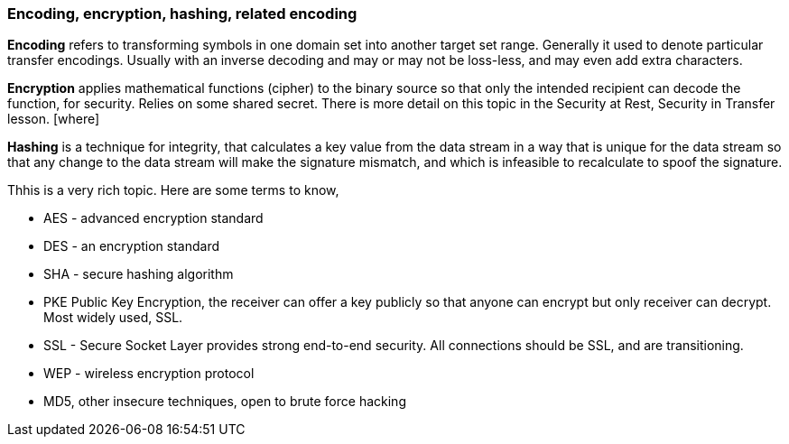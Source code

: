 === Encoding, encryption, hashing, related encoding
*Encoding* refers to transforming symbols in one domain set into
another target set range. Generally it used to denote
particular transfer encodings. Usually with an inverse
decoding and may or may not be loss-less, and may even
add extra characters.

*Encryption* applies mathematical functions (cipher) to the binary
source so that only the intended recipient can
decode the function, for security. Relies on some
shared secret. There is more detail on this topic
in the Security at Rest, Security in Transfer lesson.  [where]

*Hashing* is a technique for integrity, that calculates
a key value from the data stream in a way that is unique
for the data stream so that any change to the data stream
will make the signature mismatch, and which is
infeasible to recalculate to spoof the signature.

Thhis is a very rich topic. Here are some terms to know,

* AES - advanced encryption standard
* DES - an encryption standard
* SHA - secure hashing algorithm
* PKE Public Key Encryption, the receiver can offer a key publicly
so that anyone can encrypt but only receiver can decrypt.
Most widely used, SSL.
* SSL - Secure Socket Layer provides strong end-to-end security.
All connections should be SSL, and are transitioning.
* WEP - wireless encryption protocol
* MD5, other insecure techniques, open to brute force hacking
